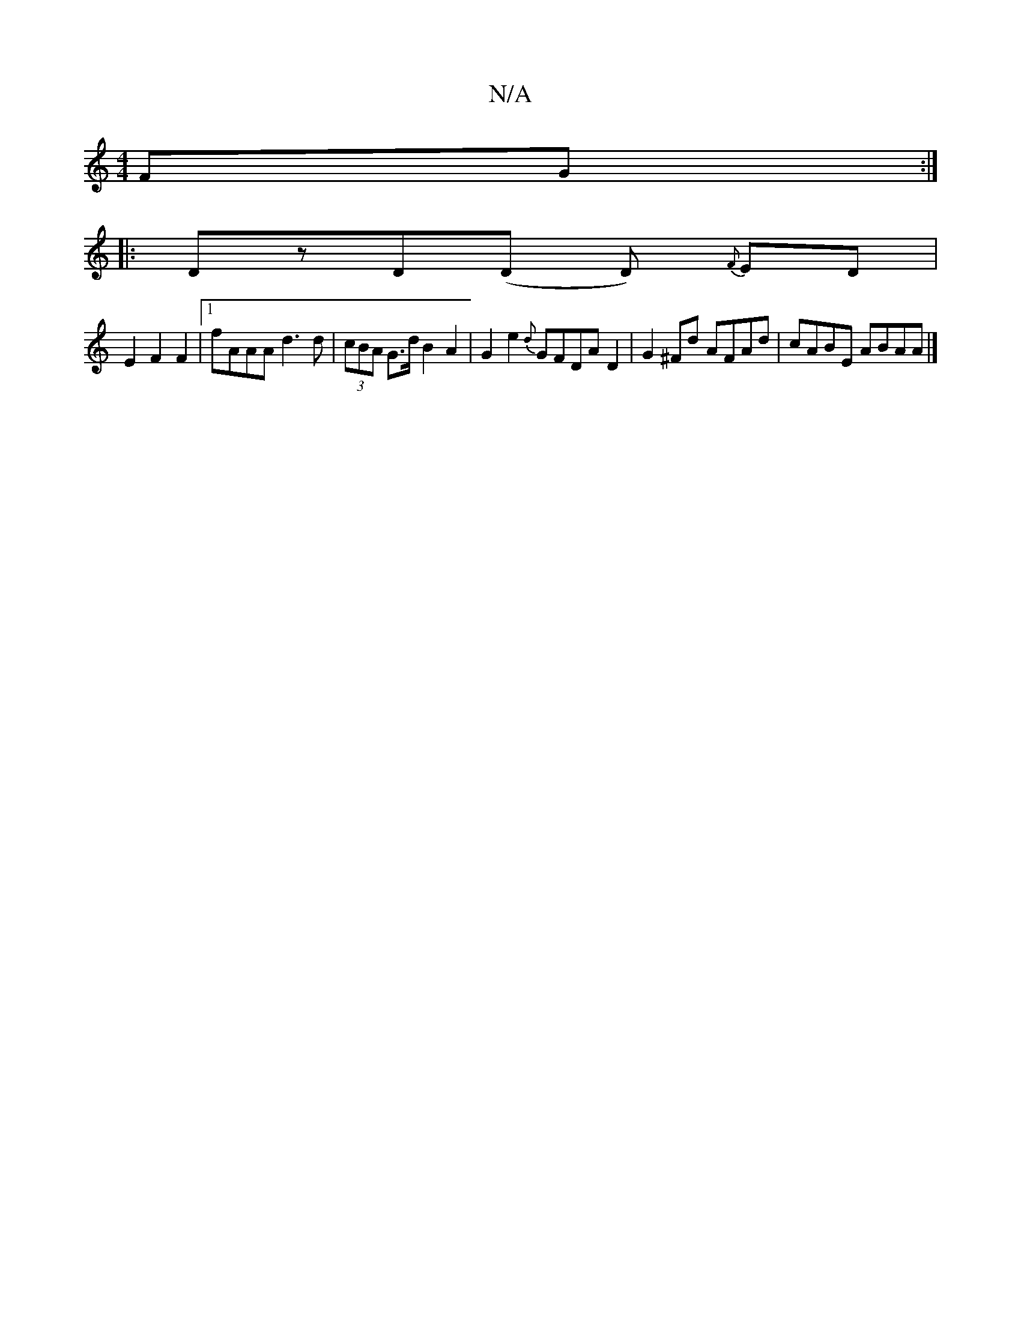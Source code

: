 X:1
T:N/A
M:4/4
R:N/A
K:Cmajor
FG:|
|:DzD(D D){ F}ED |
E2 F2 F2 |[1 fAAA d3d|(3cBA G>d B2A2|G2e2{d}GFDA D2|G2^Fd AFAd|cABE ABAA |]

"F" DFAd fAdf|g2 ed BAFG||

c|B/c/ded cFGF|E4G2|A2G2 AB|=c2 d2 B2|
A2ceA2|(3AAAAFA2_BG|A4-|G2B F2A|